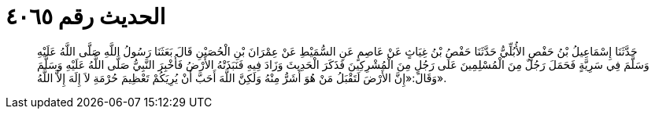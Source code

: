 
= الحديث رقم ٤٠٦٥

[quote.hadith]
حَدَّثَنَا إِسْمَاعِيلُ بْنُ حَفْصٍ الأُبُلِّيُّ حَدَّثَنَا حَفْصُ بْنُ غِيَاثٍ عَنْ عَاصِمٍ عَنِ السُّمَيْطِ عَنْ عِمْرَانَ بْنِ الْحُصَيْنِ قَالَ بَعَثَنَا رَسُولُ اللَّهِ صَلَّى اللَّهُ عَلَيْهِ وَسَلَّمَ فِي سَرِيَّةٍ فَحَمَلَ رَجُلٌ مِنَ الْمُسْلِمِينَ عَلَى رَجُلٍ مِنَ الْمُشْرِكِينَ فَذَكَرَ الْحَدِيثَ وَزَادَ فِيهِ فَنَبَذَتْهُ الأَرْضُ فَأُخْبِرَ النَّبِيُّ صَلَّى اللَّهُ عَلَيْهِ وَسَلَّمَ وَقَالَ:«إِنَّ الأَرْضَ لَتَقْبَلُ مَنْ هُوَ أَشَرُّ مِنْهُ وَلَكِنَّ اللَّهَ أَحَبَّ أَنْ يُرِيَكُمْ تَعْظِيمَ حُرْمَةِ لاَ إِلَهَ إِلاَّ اللَّهُ».